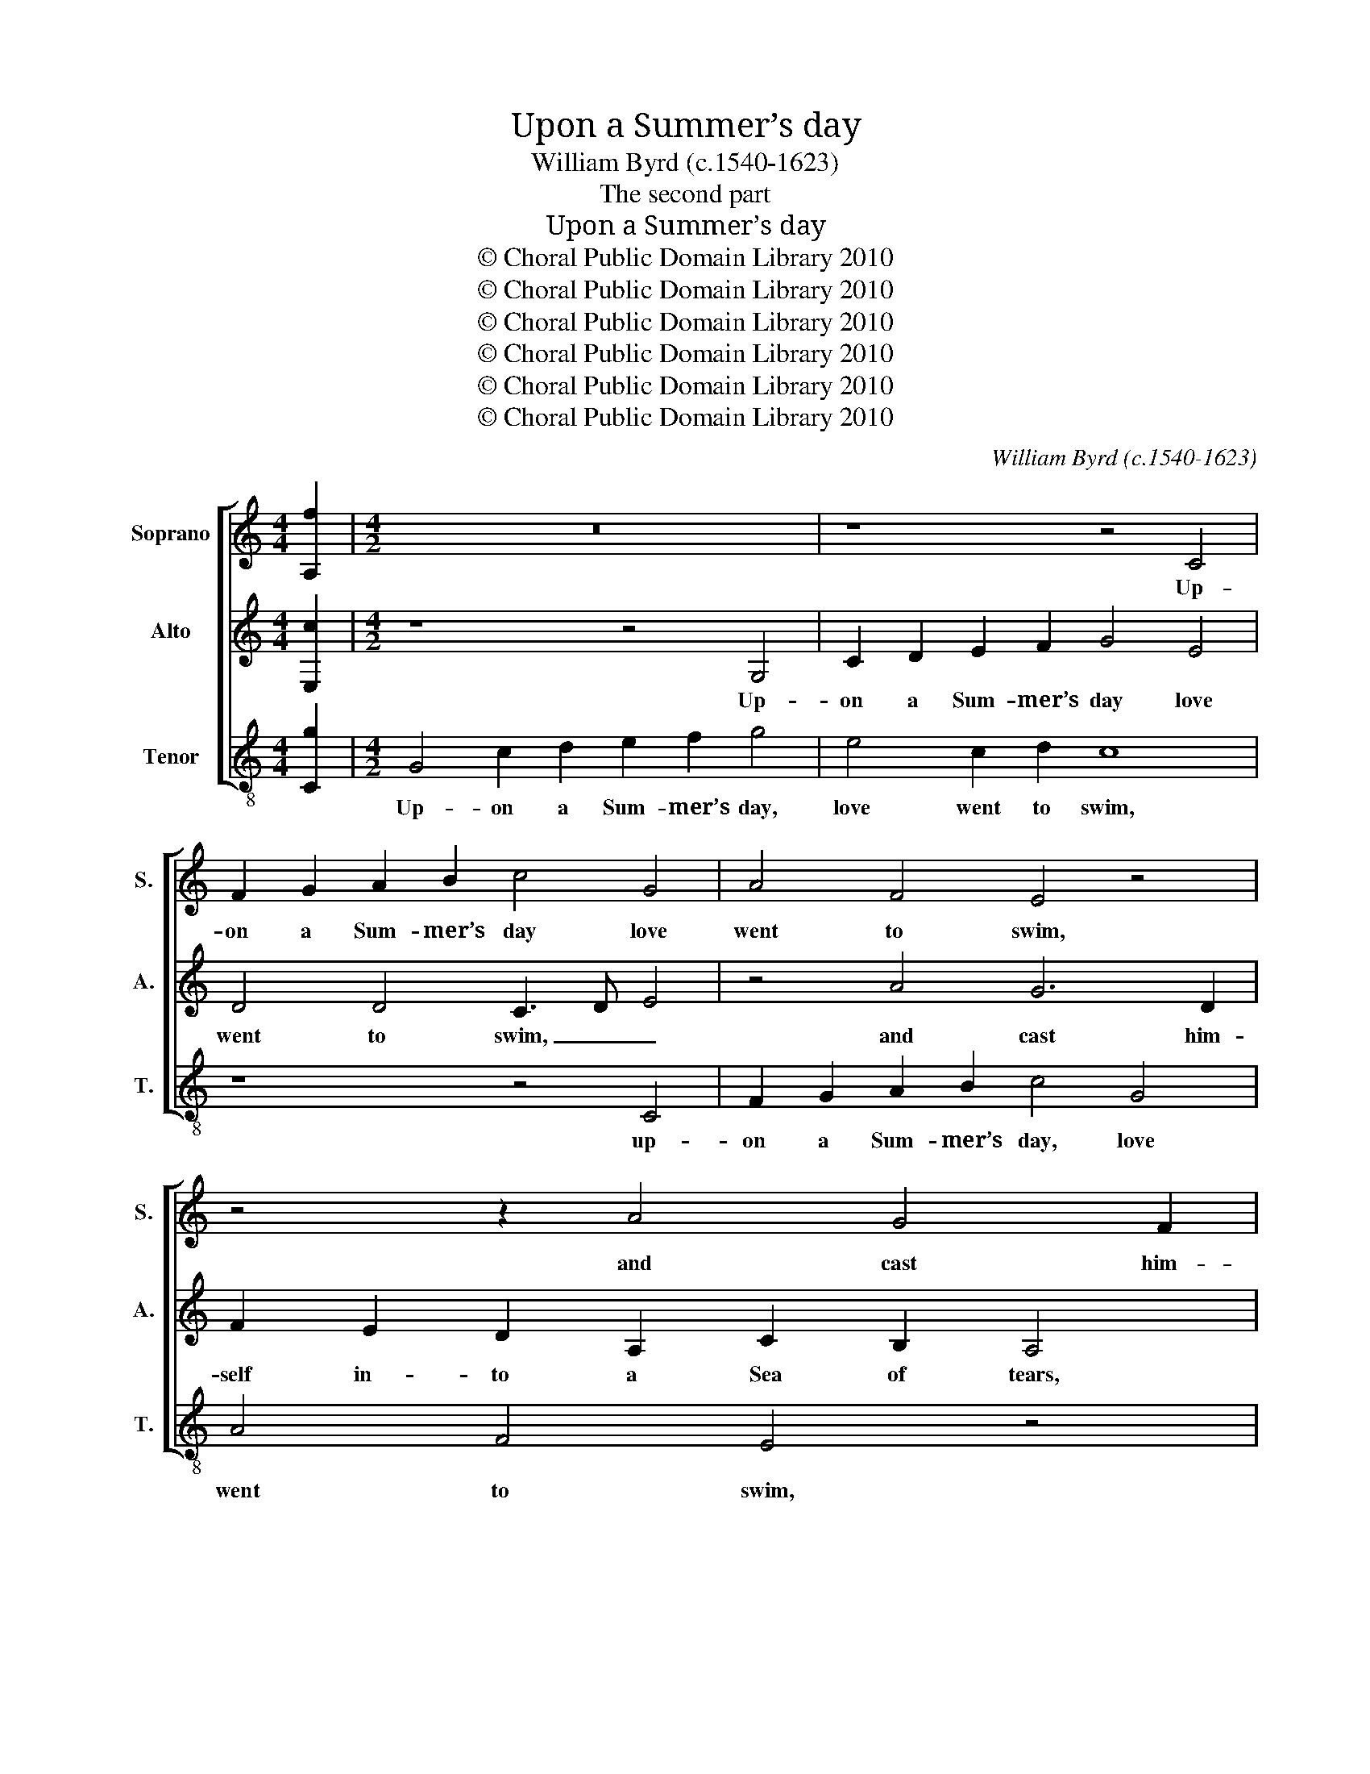 X:1
T:Upon a Summer’s day
T:William Byrd (c.1540-1623)
T:The second part
T:Upon a Summer’s day
T:© Choral Public Domain Library 2010
T:© Choral Public Domain Library 2010
T:© Choral Public Domain Library 2010
T:© Choral Public Domain Library 2010
T:© Choral Public Domain Library 2010
T:© Choral Public Domain Library 2010
C:William Byrd (c.1540-1623)
Z:The second part
Z:© Choral Public Domain Library 2010
%%score [ 1 2 3 ]
L:1/8
M:4/4
K:C
V:1 treble nm="Soprano" snm="S."
V:2 treble nm="Alto" snm="A."
V:3 treble-8 transpose=-12 nm="Tenor" snm="T."
V:1
 [A,f]2 |[M:4/2] z16 | z8 z4 C4 | F2 G2 A2 B2 c4 G4 | A4 F4 E4 z4 | z4 z2 A4 G4 F2 | %6
w: ||Up-|on a Sum- mer’s day love|went to swim,|and cast him-|
 E2 C2 E2 F2 G2 E2 D4 | c4 B2 A2 B4 G4 | ^F4 z2 A2 A2 A2 c4 | B4 A4 z2 A2 e4 | d4 c4 z2 G2 A2 B2 | %11
w: self in- to a Sea of tears,|in- to a Sea of|tears, the clouds called in|their light, and Heaven|waxed dim, and sighs did|
 c2 G2 c4 B4 A2 G2- | G2 F2 E4 z2 G2 A2 B2 | c2 A2 e8 d4 | c2 B2 A4 z2 c2 f4 | e4 d8 c4 | B8 z8 | %17
w: raise a tem- pest, caus- ing|_ _ fears, and sighs did|raise a tem- pest|caus- ing fears, a tem-|pest caus- ing|fears.|
 z2 B2 c2 B2 B4 z2 d2- | d2 B4 G2 A2 B2 G4- | G4 z2 G4 E4 C2 | F2 G2 C4 z4 z2 G2- | %21
w: The na- ked boy, could|_ not so wield his arms,|_ could not so|wield his arms, but|
 G2 B4 ^c2 d4 A2 B2 | c6 B2 A4 A4 | B16 | z4 z2 c2 A6 B2 | c2 G2 c6 B2 A2 A2 | %26
w: _ that the waves were _|ma- sters of his|might,|and threat- ened|him to work far great- er|
 B3 A BcdB ^c2 d4 c2 | d8 z2 d2 c2 A2 | B4 ^c4 d4 B4 | A4 A4 G8 | z2 G2 E2 C2 F4 G2 A2- | %31
w: harms, far great- * * * * * er|harms, if he de-|vi- sed not to|scape by flight,|if he de- vi- sed not|
 A2 D2 EF G4 ^FE F4 | !fermata!G16 || z16 | z4 G4 G2 G2 c4 | B2 d4 c2 B4 B4 | A4 z2 A2 A2 B2 G4- | %37
w: _ to scape _ _ by _ _|flight.||Then for a boat|his qui- ver stood in-|stead, his bow un- bent|
 G4 z2 G4 A3 G F2 | E4 E4 ^F8 | z2 E2 A2 G2 A2 B2 c2 B2 | A2 G4 A4 ^G2 A4- | A4 z4 A,4 A4- | %42
w: _ did serve him _|for a mast,|where- by to sail his cloth of|veil he spread, he spread,|_ where- by|
 A2 G2 A2 B2 c2 A2 B4- | B2 A4 ^G2 A8 | z8 z4 z2 A2 | c2 G2 B4 E2 A4 G2 | G4 F2 E2 z2 B2 d2 A2 | %47
w: _ to sail his cloth of veil|_ he _ spread,|his|shafts for oars on ei- ther|board he cast, his shafts for|
 c4 B2 B4 A2 c2 B2 | B4 A2 A4 G2 B2 A2- | AG G4 ^F2 G8 | z2 d2 B2 e2 d6 c2 | B3 A G2 E2 G4 z2 c2 | %52
w: oars on ei- ther board he|cast, on ei- ther board he|_ _ _ _ cast,|from ship- wrack safe this|wag got thus to shore, from|
 B2 e2 d2 B2 c3 d e3 d | c2 B2 A2 G2 A4 z2 d2 | B4 z2 B2 G4 z2 c2 | A2 B2 c2 A2 B4 A2 G2 | %56
w: ship- wrack safe this wag got thus to|shore, got thus to shore, and|sware, and sware, to|bathe in lov- ers’ tears no _|
 A4 z4 z2 d2 B2 c2 | d2 B2 c2 A2 B4 G4 | B4 A2 G4 ^FE F4 | !fermata!G16 |] %60
w: more, to bathe in|lov- ers’ tears no more, in|lov- ers’ tears no _ _|more.|
V:2
 [E,c]2 |[M:4/2] z8 z4 G,4 | C2 D2 E2 F2 G4 E4 | D4 D4 C3 D E4 | z4 A4 G6 D2 | %5
w: |Up-|on a Sum- mer’s day love|went to swim, _ _|and cast him-|
 F2 E2 D2 A,2 C2 B,2 A,4 | C8 B,6 A,2 | G,2 G4 F2 E2 D4 ^C2 | D8 z2 D2 E2 E2 | G4 F4 E4 E2 A2- | %10
w: self in- to a Sea of tears,|and cast him-|self in- to a Sea of|tears, the clouds called|in their light, and Heaven|
 A2 ^G2 A2 E2 =G4 F4 | E4 z2 C2 D2 E2 F2 D2 | A4 G4 z4 z2 D2 | E2 F2 G2 E2 c4 B4 | %14
w: _ waxed dim and heaven waxed|dim, and sighs did raise a|tem- pest, and|sighs did raise a tem- pest|
 A2 G4 ^F2 G4 z2 A2 | c4 B2 A3 G G4 ^F2 | G8 z2 D2 E2 D2 | D4 z2 D2 E2 D2 D4 | G4 E4 D4 E3 D | %19
w: caus- ing _ fears, a|tem- pest caus- ing _ _|fears. The na- ked|boy, the na- ked boy|could not so wield _|
 CB, C4 B,2 C4 z4 | z2 C4 E4 ^F2 G4 | E4 E4 D4 F4- | F2 E2 C2 G4 ^FE F4 | G8 z2 D2 B,3 C | %24
w: _ _ _ his arms,|but that the waves|were ma- sters of|_ his might, of his _ _|might, and threat- ened|
 D2 A,2 E4 C2 F4 D2 | E8 z2 G2 E3 ^F | G2 D2 G6 F2 E2 E2 | D4 z2 G2 F2 D2 E2 ^F2 | G4 E4 D4 D3 E | %29
w: him to work far great- er|harms, and threat- ened|him to work far great- er|harms, if he de- vi- sed|not to scape by _|
 ^FGAG FE F2 G4 z2 D2 | B,2 G,2 C4 D4 E2 C2 | A,2 B,2 C3 B, A,4 A,4 | !fermata!B,16 || %33
w: _ _ _ _ _ _ _ flight, if|he de- vi- sed not to|scape by flight, to scape by|flight.|
 D4 D2 D2 G4 E2 G2- | G2 F2 E2 E2 D4 z2 E2 | G4 D2 E4 D2 G4 | ^F4 z2 F2 F2 G2 E4 | %37
w: Then for a boat his qui-|* ver stood in- stead, his|qui- ver stood in- *|stead, his bow un- bent,|
 E4 G3 F E4 F2 D2- | D2 ^CB, C4 D4 z2 A,2 | D2 ^C2 D2 E2 F4 E2 E2- | E2 D2 E2 A,2 D6 ^C2 | %41
w: did serve _ _ him for|_ a _ _ mast, where-|by to sail his cloth of veil|_ he spread, where- by to|
 D2 E2 F3 D E4 D2 ^C2 | D2 B,2 A,2 ^G,2 A,4 E,2 =G,2- | G,2 A,2 E,4 z2 E2 F2 C2 | %44
w: sail his cloth of veil he _|spread, his cloth of veil he spread,|_ he spread, his shafts for|
 E4 C2 F4 E2 D2 D2 | E4 z2 D2 G2 C2 E4 | B,2 D4 C2 B,2 E2 D4 | z4 z2 D2 G2 C2 E4 | %48
w: oars on ei- ther board he|cast, his shafts for oars|on ei- ther board he cast,|his shafts for oars|
 D2 D4 A,2 C2 B,2 G,2 C2- | C2 B,2 A,4 G,8- | G,8 z2 D2 B,2 E2 | D6 C2 B,3 A, G,2 E,2 | %52
w: on ei- ther board he cast, he|_ _ _ cast,|_ from ship- wrack|safe this wag got thus to|
 G,4 z2 G2 E2 A2 G3 F | E2 D2 E^F G4 FE F4 | z2 G2 D4 z2 E2 C4 | z2 G2 E2 ^F2 G2 E2 F2 G2- | %56
w: shore, from ship- wrack safe this|wag got thus _ _ to _ shore,|and sware, and sware|to bathe in lov- ers’ tears no|
 G2 ^F2 G3 E =F2 D2 E2 E2 | D4 z4 z2 D2 B,2 C2 | D2 B,2 C4 A,8 | !fermata!B,16 |] %60
w: _ _ more, in lov- ers’ tears no|more, to bathe in|lov- ers’ tears no|more.|
V:3
 [Cg]2 |[M:4/2] G4 c2 d2 e2 f2 g4 | e4 c2 d2 c8 | z8 z4 C4 | F2 G2 A2 B2 c4 G4 | A4 F4 E4 z4 | %6
w: |Up- on a Sum- mer’s day,|love went to swim,|up-|on a Sum- mer’s day, love|went to swim,|
 A8 G6 F2 | E2 C2 E2 F2 G4 E4 | D8 z8 | z4 z2 A2 A2 A2 c4 | B4 A2 A2 e4 d4 | c8 z2 G2 A2 B2 | %12
w: and cast him-|self in- to a Sea of|tears,|the clouds called in|their light, and Heaven waxed|dim, and sighs did|
 c2 A2 c4 B4 A2 G2- | G2 F2 E4 z4 z2 G2 | A2 B2 c2 A2 e4 d4 | c4 G3 A B4 A4 | G4 z2 G2 A2 G2 G4 | %17
w: raise a tem- pest, caus- ing|_ _ fears, and|sighs did raise a tem- pest|caus- ing _ _ _|fears. The na- ked boy,|
 z2 G2 A2 G2 G8 | z8 z2 G4 E2- | E2 C2 F2 G2 C4 c4 | d2 e2 g4 c2 d2 e4 | c2 G4 A2 B2 G2 d4 | %22
w: the na- ked boy|could not|_ so wield his arms, but|that the waves were _ mas-|ters of his _ _ might,|
 A2 c4 G2 d8 | z2 G2 E3 F G2 D2 G4 | F4 E2 C2 F2 D2 F2 G2 | C2 c2 A3 B c2 G2 c2 d2 | G6 G2 A8 | %27
w: of his _ might,|and threat- ened him to work|far great- er harms, far great- er|harms, and threat- ened him to work far|great- er harms,|
 z2 d2 B2 G2 A2 B2 c2 d2 | G4 A4 ^F2 G3 ABc | d4 z2 d2 B2 G2 c2 B2 | G4 A4 D4 C2 F2- | %31
w: if he de- vi- sed not to|scape by flight, by _ _ _|flight, if he de- vi- sed|not to scape by flight,|
 F2 G2 C4 D8 | !fermata!G16 || z4 G4 G2 G2 c4 | B2 d4 c2 B2 B2 A4 | G2 B4 A2 G6 G2 | %36
w: _ to scape by|flight.|Then for a boat|his qui- ver stood in- stead,|his qui- ver stood in-|
 d4 z2 d2 d2 G2 c4 | c4 c8 d4 | A4 A4 D8 | z8 z2 D2 A2 G2 | A2 B2 c4 B4 A4 | z2 A4 d4 ^c2 d2 e2 | %42
w: stead, his bow un- bent,|did serve him|for a mast,|where- by to|sail his cloth of veil,|where- by to sail his|
 f2 d2 e4 z2 e2 g2 d2 | e2 c2 B4 A4 z2 A2 | c2 G2 A4 D2 G4 F2 | E2 E2 G4 z2 A2 c4 | %46
w: cloth of veil, his cloth of|veil he _ spread, his|shafts for oars on ei- ther|board he cast, his shafts|
 G4 A4 E2 G4 F2 | E2 C2 G4 z4 z2 E2 | G2 D2 F4 E2 E4 C2 | F2 G2 D4 z2 d2 B2 e2 | d6 c2 B3 A G2 C2 | %51
w: for oars on ei- ther|board he cast, his|shafts for oars on ei- ther|board he cast, from ship- wrack|safe this wag got thus to|
 G8 z2 d2 B2 e2 | d3 c B2 G2 A2 F2 c4- | c2 G2 c2 e2 d4 d4 | G4 z2 G2 E4 z2 A2 | %55
w: shore, from ship- wreck|safe this wag got thus to shore,|_ got thus to shore, and|sware, and sware to|
 ^F2 G2 A2 D2 G2 G2 D4 | z2 d2 B2 c2 d2 B2 G2 A2 | ^F2 G2 A2 F2 G6 E2 | D4 C4 D8 | !fermata!G16 |] %60
w: bathe in lov- ers’ tears no more,|to bathe in lov- ers’ tears, to|bathe in lov- ers’ tears no|more, _ no|more.|

